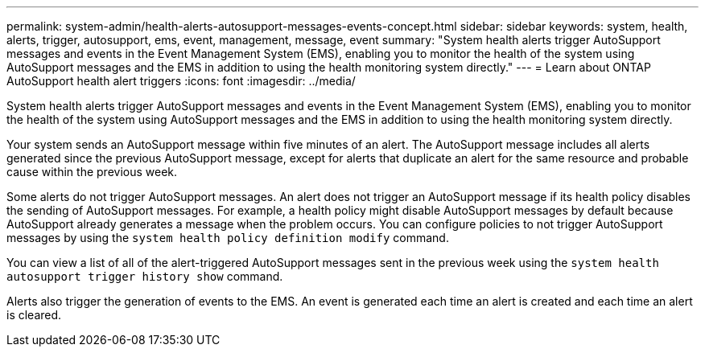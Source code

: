 ---
permalink: system-admin/health-alerts-autosupport-messages-events-concept.html
sidebar: sidebar
keywords: system, health, alerts, trigger, autosupport, ems, event, management, message, event
summary: "System health alerts trigger AutoSupport messages and events in the Event Management System (EMS), enabling you to monitor the health of the system using AutoSupport messages and the EMS in addition to using the health monitoring system directly."
---
= Learn about ONTAP AutoSupport health alert triggers
:icons: font
:imagesdir: ../media/

[.lead]
System health alerts trigger AutoSupport messages and events in the Event Management System (EMS), enabling you to monitor the health of the system using AutoSupport messages and the EMS in addition to using the health monitoring system directly.

Your system sends an AutoSupport message within five minutes of an alert. The AutoSupport message includes all alerts generated since the previous AutoSupport message, except for alerts that duplicate an alert for the same resource and probable cause within the previous week.

Some alerts do not trigger AutoSupport messages. An alert does not trigger an AutoSupport message if its health policy disables the sending of AutoSupport messages. For example, a health policy might disable AutoSupport messages by default because AutoSupport already generates a message when the problem occurs. You can configure policies to not trigger AutoSupport messages by using the `system health policy definition modify` command.

You can view a list of all of the alert-triggered AutoSupport messages sent in the previous week using the `system health autosupport trigger history show` command.

Alerts also trigger the generation of events to the EMS. An event is generated each time an alert is created and each time an alert is cleared.
